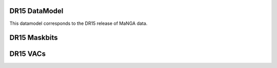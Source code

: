 
.. _datamodel-dr15:

DR15 DataModel
---------------

This datamodel corresponds to the DR15 release of MaNGA data.


.. datamodel:: marvin.utils.datamodel.drp.MPL:MPL7
   :prog: DRP DataModel
   :title: DR15 DataModel
   :spectra:
   :datacubes:

.. datamodel:: marvin.utils.datamodel.dap:MPL7
   :prog: DAP DataModel
   :title: DR15 DataModel
   :bintypes:
   :templates:
   :models:
   :properties:

.. datamodel:: marvin.utils.datamodel.query:MPL7
   :prog: Query DataModel
   :title: DR15 DataModel
   :parameters:


DR15 Maskbits
--------------

.. datamodel:: marvin.utils.datamodel.dap:MPL7
   :prog: DRP Maskbits
   :bitmasks:
   :bittype: DRP

.. datamodel:: marvin.utils.datamodel.dap:MPL7
   :prog: DAP Maskbits
   :bitmasks:
   :bittype: DAP

.. datamodel:: marvin.utils.datamodel.dap:MPL7
   :prog: Targeting Maskbits
   :bitmasks:
   :bittype: Target


DR15 VACs
----------

.. datamodel:: marvin.utils.datamodel.vacs:datamodel
   :prog: Available VACs
   :vac: DR15
